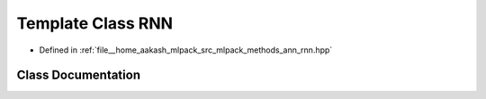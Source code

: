 .. _exhale_class_classmlpack_1_1ann_1_1RNN:

Template Class RNN
==================

- Defined in :ref:`file__home_aakash_mlpack_src_mlpack_methods_ann_rnn.hpp`


Class Documentation
-------------------


.. doxygenclass:: mlpack::ann::RNN
   :members:
   :protected-members:
   :undoc-members:
